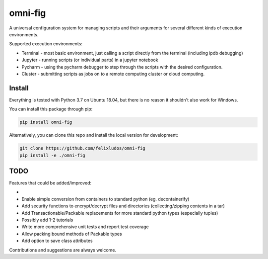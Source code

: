 
.. role:: py(code)
   :language: python



.. raw:: html

    <img align="right" width="150" height="150" src="docs/_static/img/logo_border.png" alt="HumPack">

--------
omni-fig
--------

.. image:: https://readthedocs.org/projects/humpack/badge/?version=latest
    :target: https://humpack.readthedocs.io/en/latest/?badge=latest
    :alt: Documentation Status

.. image:: https://travis-ci.com/fleeb24/HumPack.svg?branch=master
    :target: https://travis-ci.com/fleeb24/HumPack

.. setup-marker-do-not-remove

.. role:: py(code)
   :language: python

A universal configuration system for managing scripts and their arguments for several different kinds of execution environments.

Supported execution environments:

- Terminal - most basic environment, just calling a script directly from the terminal (including ipdb debugging)
- Jupyter - running scripts (or individual parts) in a jupyter notebook
- Pycharm - using the pycharm debugger to step through the scripts with the desired configuration.
- Cluster - submitting scripts as jobs on to a remote computing cluster or cloud computing.


Install
=======

.. install-marker-do-not-remove

Everything is tested with Python 3.7 on Ubuntu 18.04, but there is no reason it shouldn't also work for Windows.

You can install this package through pip:

.. code-block:: bash

    pip install omni-fig

Alternatively, you can clone this repo and install the local version for development:

.. code-block:: bash

    git clone https://github.com/felixludos/omni-fig
    pip install -e ./omni-fig

.. end-install-marker-do-not-remove


TODO
====

Features that could be added/improved:

-

- Enable simple conversion from containers to standard python (eg. decontainerify)
- Add security functions to encrypt/decrypt files and directories (collecting/zipping contents in a tar)
- Add Transactionable/Packable replacements for more standard python types (especially tuples)
- Possibly add 1-2 tutorials
- Write more comprehensive unit tests and report test coverage
- Allow packing bound methods of Packable types
- Add option to save class attributes

Contributions and suggestions are always welcome.

.. end-setup-marker-do-not-remove